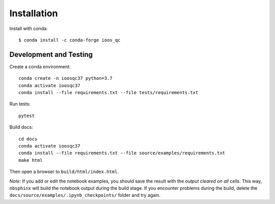 Installation
============

Install with conda::

    $ conda install -c conda-forge ioos_qc


Development and Testing
-----------------------

Create a conda environment::

    conda create -n ioosqc37 python=3.7
    conda activate ioosqc37
    conda install --file requirements.txt --file tests/requirements.txt

Run tests::

    pytest


Build docs::

    cd docs
    conda activate ioosqc37
    conda install --file requirements.txt --file source/examples/requirements.txt
    make html

Then open a browser to ``build/html/index.html``.

*Note:* If you add or edit the notebook examples, you should save the result with the *output cleared on all cells*.
This way, ``nbsphinx`` will build the notebook output during the build stage. If you encounter problems during the build,
delete the ``docs/source/examples/.ipynb_checkpoints/`` folder and try again.

